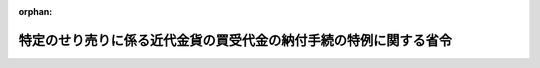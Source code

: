 .. _417M60000040077_20050930_000000000000000:

:orphan:

==================================================================
特定のせり売りに係る近代金貨の買受代金の納付手続の特例に関する省令
==================================================================

.. raw:: html
    
    
    <main id="contentsLaw" class="active">
    <div id="innerDocument" class="active">
    
    
    
    
    <div style="margin-bottom: 12px;">
    <div id="lawTitleNo" style="font-size: 1.067rem; font-weight: bold;" class="_shokanBoxParent">平成十七年財務省令第七十七号<div class="_shokanBox"></div>
    <div class="_inyoBox" id="_inyo_"></div>
    </div>
    <div id="lawTitle" style="margin-left: 3rem; font-size: 1.5rem; font-weight: bold; line-height: 1.25em;" class="_shokanBoxParent">
    <span data-xpath="">特定のせり売りに係る近代金貨の買受代金の納付手続の特例に関する省令</span><div class="_shokanBox" id="_shokan_"><div class="_shokanBtnIcons"></div></div>
    <div class="_inyoBox" id="_inyo_"></div>
    </div>
    </div><section id="EnactStatement" class="active EnactStatement"><div class="_div_EnactStatement _shokanBoxParent" style="text-indent: 1em;">
    <span data-xpath="">予算決算及び会計令（昭和二十二年勅令第百六十五号）第百四十四条の規定に基づき、特定のせり売りに係る近代金貨の買受代金の納付手続の特例に関する省令を次のように定める。</span><div class="_shokanBox" id="_shokan_"><div class="_shokanBtnIcons"></div></div>
    <div class="_inyoBox" id="_inyo_"></div>
    </div></section><section id="MainProvision" class="active MainProvision"><section class="active Paragraph"><div style="text-indent: 1em;" class="_div_ParagraphSentence _shokanBoxParent">
    <span data-xpath="">歳入徴収官及び歳入徴収官代理は、予算決算及び会計令第九十三条の規定によりせり売りに付された近代金貨（連合国占領軍に接収された貴金属等であって、連合国占領軍から政府に引き渡され現に政府の有するものをいう。）の競落者が、納入の告知によらず当該金貨の買受代金を納付する場合は、歳入徴収官事務規程（昭和二十七年大蔵省令第百四十一号）別紙第四号の十書式の納付書により当該買受代金を納付させるものとする。</span><div class="_shokanBox" id="_shokan_"><div class="_shokanBtnIcons"></div></div>
    <div class="_inyoBox" id="_inyo_"></div>
    </div></section></section><section id="" class="active SupplProvision"><div class="_div_SupplProvisionLabel SupplProvisionLabel _shokanBoxParent" style="margin-bottom: 10px; margin-left: 3em; font-weight: bold;">
    <span data-xpath="">附　則</span><div class="_shokanBox" id="_shokan_"><div class="_shokanBtnIcons"></div></div>
    <div class="_inyoBox" id="_inyo_"></div>
    </div>
    <section class="active Paragraph"><div style="text-indent: 1em;" class="_div_ParagraphSentence _shokanBoxParent">
    <span data-xpath="">この省令は、公布の日から施行する。</span><div class="_shokanBox" id="_shokan_"><div class="_shokanBtnIcons"></div></div>
    <div class="_inyoBox" id="_inyo_"></div>
    </div></section></section>
    
    
    
    
    
    </div>
    </main>
    
    
